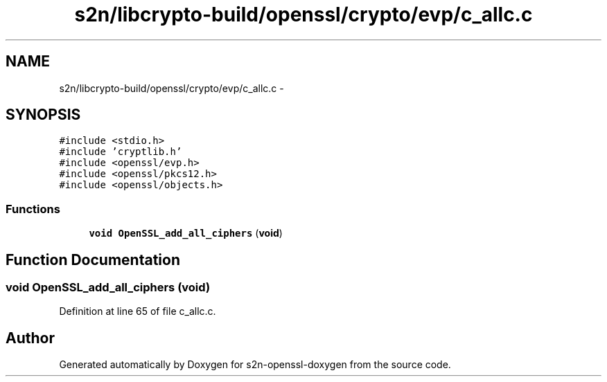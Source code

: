 .TH "s2n/libcrypto-build/openssl/crypto/evp/c_allc.c" 3 "Thu Jun 30 2016" "s2n-openssl-doxygen" \" -*- nroff -*-
.ad l
.nh
.SH NAME
s2n/libcrypto-build/openssl/crypto/evp/c_allc.c \- 
.SH SYNOPSIS
.br
.PP
\fC#include <stdio\&.h>\fP
.br
\fC#include 'cryptlib\&.h'\fP
.br
\fC#include <openssl/evp\&.h>\fP
.br
\fC#include <openssl/pkcs12\&.h>\fP
.br
\fC#include <openssl/objects\&.h>\fP
.br

.SS "Functions"

.in +1c
.ti -1c
.RI "\fBvoid\fP \fBOpenSSL_add_all_ciphers\fP (\fBvoid\fP)"
.br
.in -1c
.SH "Function Documentation"
.PP 
.SS "\fBvoid\fP OpenSSL_add_all_ciphers (\fBvoid\fP)"

.PP
Definition at line 65 of file c_allc\&.c\&.
.SH "Author"
.PP 
Generated automatically by Doxygen for s2n-openssl-doxygen from the source code\&.
